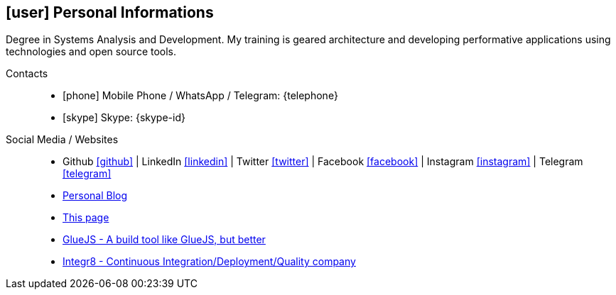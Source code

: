 [[personal-informations]]

== icon:user[] Personal Informations

****
Degree in Systems Analysis and Development. My training is geared architecture and developing performative applications using technologies and open source tools.
****

Contacts::
* icon:phone[] Mobile Phone / WhatsApp / Telegram: {telephone}
* icon:skype[] Skype: {skype-id}

Social Media / Websites::
* Github https://github.com/fabioluciano[ icon:github[] , role="external", window="_blank"] | LinkedIn https://www.linkedin.com/in/fabioluciano[ icon:linkedin[] , role="external", window="_blank"] |  Twitter https://twitter.com/fabioluciano[ icon:twitter[] , role="external", window="_blank"] | Facebook https://facebook.com/fabioluciano[ icon:facebook[] , role="external", window="_blank"] | Instagram https://instagram.com/fabioluciano[ icon:instagram[] , role="external", window="_blank"] | Telegram https://t.me/fabioluciano[ icon:telegram[] , role="external", window="_blank"]
* http://naoimporta.com[Personal Blog]
* http://fabioluciano.me[This page]
* http://gluejs.com[GlueJS - A build tool like GlueJS, but better]
* http://integr8.me[Integr8 - Continuous Integration/Deployment/Quality company]